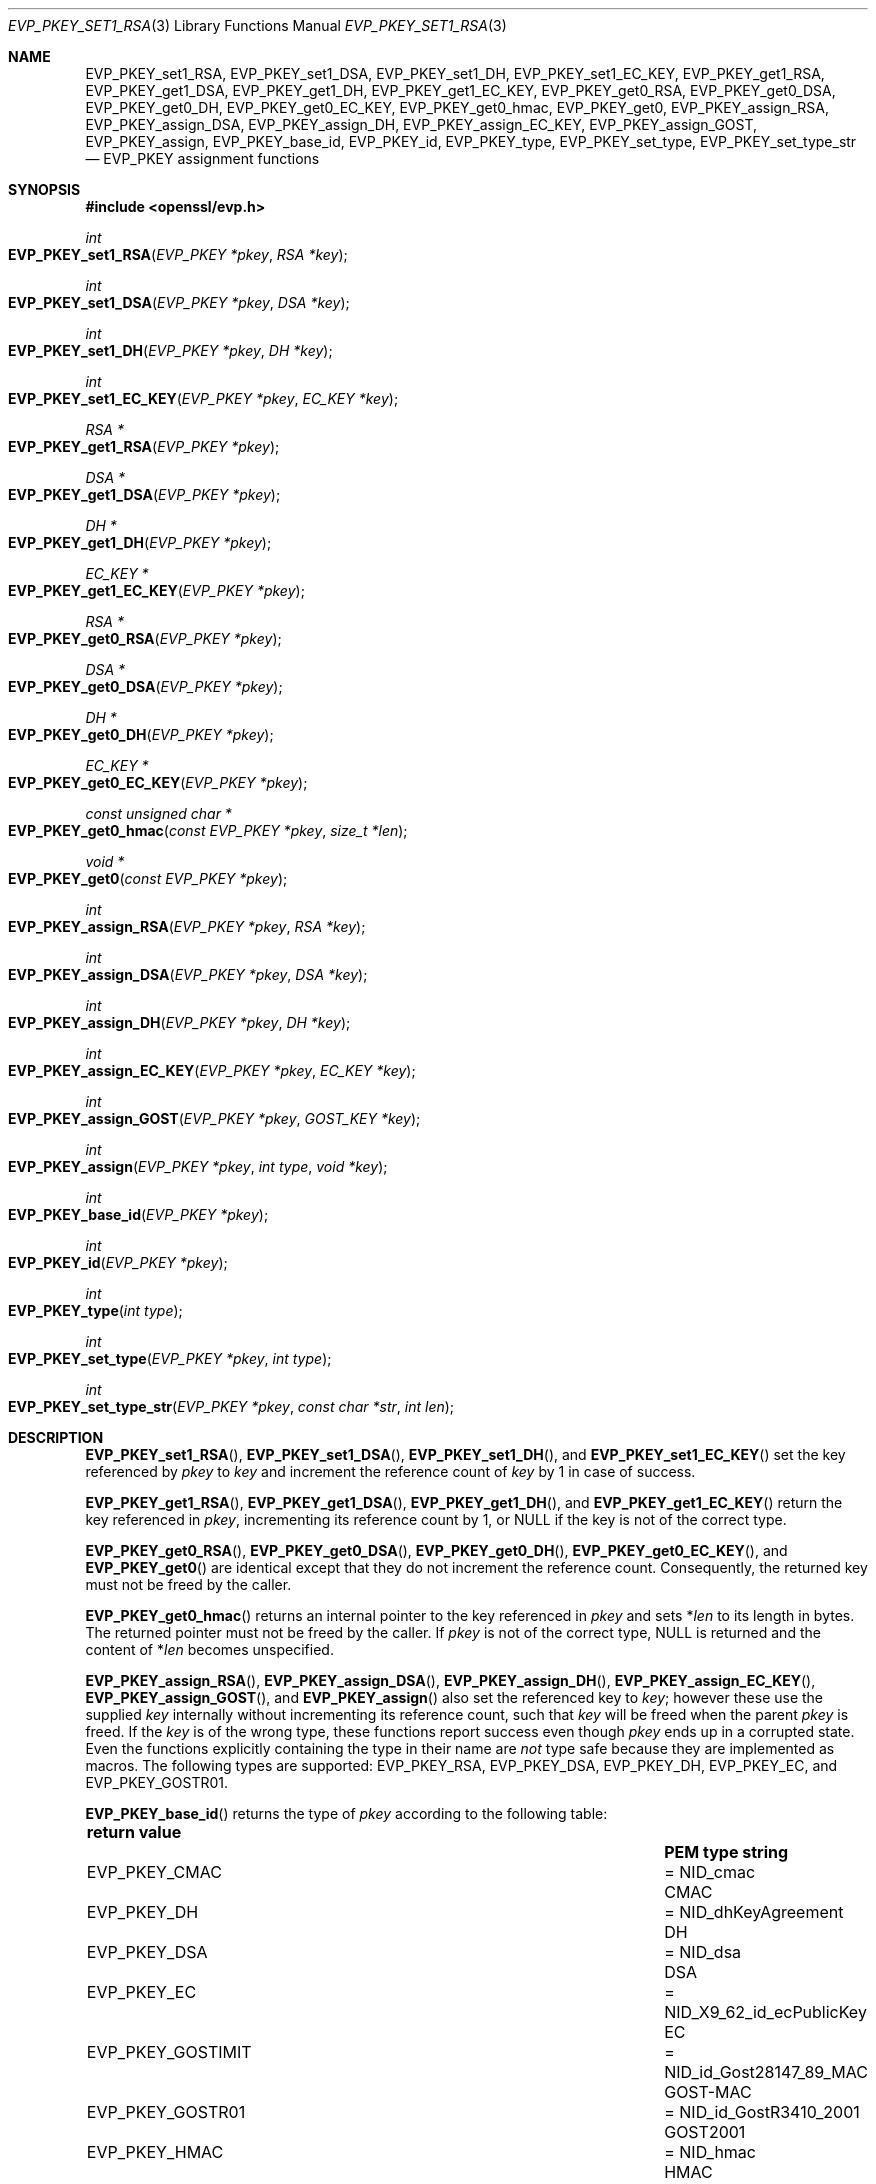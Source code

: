 .\" $OpenBSD: EVP_PKEY_set1_RSA.3,v 1.20 2023/08/27 13:08:15 schwarze Exp $
.\" full merge up to: OpenSSL 99d63d46 Oct 26 13:56:48 2016 -0400
.\"
.\" This file is a derived work.
.\" The changes are covered by the following Copyright and license:
.\"
.\" Copyright (c) 2019, 2020, 2023 Ingo Schwarze <schwarze@openbsd.org>
.\"
.\" Permission to use, copy, modify, and distribute this software for any
.\" purpose with or without fee is hereby granted, provided that the above
.\" copyright notice and this permission notice appear in all copies.
.\"
.\" THE SOFTWARE IS PROVIDED "AS IS" AND THE AUTHOR DISCLAIMS ALL WARRANTIES
.\" WITH REGARD TO THIS SOFTWARE INCLUDING ALL IMPLIED WARRANTIES OF
.\" MERCHANTABILITY AND FITNESS. IN NO EVENT SHALL THE AUTHOR BE LIABLE FOR
.\" ANY SPECIAL, DIRECT, INDIRECT, OR CONSEQUENTIAL DAMAGES OR ANY DAMAGES
.\" WHATSOEVER RESULTING FROM LOSS OF USE, DATA OR PROFITS, WHETHER IN AN
.\" ACTION OF CONTRACT, NEGLIGENCE OR OTHER TORTIOUS ACTION, ARISING OUT OF
.\" OR IN CONNECTION WITH THE USE OR PERFORMANCE OF THIS SOFTWARE.
.\"
.\" The original file was written by Dr. Stephen Henson <steve@openssl.org>.
.\" Copyright (c) 2002, 2015, 2016 The OpenSSL Project.  All rights reserved.
.\"
.\" Redistribution and use in source and binary forms, with or without
.\" modification, are permitted provided that the following conditions
.\" are met:
.\"
.\" 1. Redistributions of source code must retain the above copyright
.\"    notice, this list of conditions and the following disclaimer.
.\"
.\" 2. Redistributions in binary form must reproduce the above copyright
.\"    notice, this list of conditions and the following disclaimer in
.\"    the documentation and/or other materials provided with the
.\"    distribution.
.\"
.\" 3. All advertising materials mentioning features or use of this
.\"    software must display the following acknowledgment:
.\"    "This product includes software developed by the OpenSSL Project
.\"    for use in the OpenSSL Toolkit. (http://www.openssl.org/)"
.\"
.\" 4. The names "OpenSSL Toolkit" and "OpenSSL Project" must not be used to
.\"    endorse or promote products derived from this software without
.\"    prior written permission. For written permission, please contact
.\"    openssl-core@openssl.org.
.\"
.\" 5. Products derived from this software may not be called "OpenSSL"
.\"    nor may "OpenSSL" appear in their names without prior written
.\"    permission of the OpenSSL Project.
.\"
.\" 6. Redistributions of any form whatsoever must retain the following
.\"    acknowledgment:
.\"    "This product includes software developed by the OpenSSL Project
.\"    for use in the OpenSSL Toolkit (http://www.openssl.org/)"
.\"
.\" THIS SOFTWARE IS PROVIDED BY THE OpenSSL PROJECT ``AS IS'' AND ANY
.\" EXPRESSED OR IMPLIED WARRANTIES, INCLUDING, BUT NOT LIMITED TO, THE
.\" IMPLIED WARRANTIES OF MERCHANTABILITY AND FITNESS FOR A PARTICULAR
.\" PURPOSE ARE DISCLAIMED.  IN NO EVENT SHALL THE OpenSSL PROJECT OR
.\" ITS CONTRIBUTORS BE LIABLE FOR ANY DIRECT, INDIRECT, INCIDENTAL,
.\" SPECIAL, EXEMPLARY, OR CONSEQUENTIAL DAMAGES (INCLUDING, BUT
.\" NOT LIMITED TO, PROCUREMENT OF SUBSTITUTE GOODS OR SERVICES;
.\" LOSS OF USE, DATA, OR PROFITS; OR BUSINESS INTERRUPTION)
.\" HOWEVER CAUSED AND ON ANY THEORY OF LIABILITY, WHETHER IN CONTRACT,
.\" STRICT LIABILITY, OR TORT (INCLUDING NEGLIGENCE OR OTHERWISE)
.\" ARISING IN ANY WAY OUT OF THE USE OF THIS SOFTWARE, EVEN IF ADVISED
.\" OF THE POSSIBILITY OF SUCH DAMAGE.
.\"
.Dd $Mdocdate: August 27 2023 $
.Dt EVP_PKEY_SET1_RSA 3
.Os
.Sh NAME
.Nm EVP_PKEY_set1_RSA ,
.Nm EVP_PKEY_set1_DSA ,
.Nm EVP_PKEY_set1_DH ,
.Nm EVP_PKEY_set1_EC_KEY ,
.Nm EVP_PKEY_get1_RSA ,
.Nm EVP_PKEY_get1_DSA ,
.Nm EVP_PKEY_get1_DH ,
.Nm EVP_PKEY_get1_EC_KEY ,
.Nm EVP_PKEY_get0_RSA ,
.Nm EVP_PKEY_get0_DSA ,
.Nm EVP_PKEY_get0_DH ,
.Nm EVP_PKEY_get0_EC_KEY ,
.Nm EVP_PKEY_get0_hmac ,
.Nm EVP_PKEY_get0 ,
.Nm EVP_PKEY_assign_RSA ,
.Nm EVP_PKEY_assign_DSA ,
.Nm EVP_PKEY_assign_DH ,
.Nm EVP_PKEY_assign_EC_KEY ,
.Nm EVP_PKEY_assign_GOST ,
.Nm EVP_PKEY_assign ,
.Nm EVP_PKEY_base_id ,
.Nm EVP_PKEY_id ,
.Nm EVP_PKEY_type ,
.Nm EVP_PKEY_set_type ,
.Nm EVP_PKEY_set_type_str
.\" The function X509_certificate_type(3) is intentionally undocumented
.\" and scheduled for deletion from the library.  BoringSSL already
.\" deleted it and OpenSSL deprecates it in version 3.0.
.Nd EVP_PKEY assignment functions
.Sh SYNOPSIS
.In openssl/evp.h
.Ft int
.Fo EVP_PKEY_set1_RSA
.Fa "EVP_PKEY *pkey"
.Fa "RSA *key"
.Fc
.Ft int
.Fo EVP_PKEY_set1_DSA
.Fa "EVP_PKEY *pkey"
.Fa "DSA *key"
.Fc
.Ft int
.Fo EVP_PKEY_set1_DH
.Fa "EVP_PKEY *pkey"
.Fa "DH *key"
.Fc
.Ft int
.Fo EVP_PKEY_set1_EC_KEY
.Fa "EVP_PKEY *pkey"
.Fa "EC_KEY *key"
.Fc
.Ft RSA *
.Fo EVP_PKEY_get1_RSA
.Fa "EVP_PKEY *pkey"
.Fc
.Ft DSA *
.Fo EVP_PKEY_get1_DSA
.Fa "EVP_PKEY *pkey"
.Fc
.Ft DH *
.Fo EVP_PKEY_get1_DH
.Fa "EVP_PKEY *pkey"
.Fc
.Ft EC_KEY *
.Fo EVP_PKEY_get1_EC_KEY
.Fa "EVP_PKEY *pkey"
.Fc
.Ft RSA *
.Fo EVP_PKEY_get0_RSA
.Fa "EVP_PKEY *pkey"
.Fc
.Ft DSA *
.Fo EVP_PKEY_get0_DSA
.Fa "EVP_PKEY *pkey"
.Fc
.Ft DH *
.Fo EVP_PKEY_get0_DH
.Fa "EVP_PKEY *pkey"
.Fc
.Ft EC_KEY *
.Fo EVP_PKEY_get0_EC_KEY
.Fa "EVP_PKEY *pkey"
.Fc
.Ft const unsigned char *
.Fo EVP_PKEY_get0_hmac
.Fa "const EVP_PKEY *pkey"
.Fa "size_t *len"
.Fc
.Ft void *
.Fo EVP_PKEY_get0
.Fa "const EVP_PKEY *pkey"
.Fc
.Ft int
.Fo EVP_PKEY_assign_RSA
.Fa "EVP_PKEY *pkey"
.Fa "RSA *key"
.Fc
.Ft int
.Fo EVP_PKEY_assign_DSA
.Fa "EVP_PKEY *pkey"
.Fa "DSA *key"
.Fc
.Ft int
.Fo EVP_PKEY_assign_DH
.Fa "EVP_PKEY *pkey"
.Fa "DH *key"
.Fc
.Ft int
.Fo EVP_PKEY_assign_EC_KEY
.Fa "EVP_PKEY *pkey"
.Fa "EC_KEY *key"
.Fc
.Ft int
.Fo EVP_PKEY_assign_GOST
.Fa "EVP_PKEY *pkey"
.Fa "GOST_KEY *key"
.Fc
.Ft int
.Fo EVP_PKEY_assign
.Fa "EVP_PKEY *pkey"
.Fa "int type"
.Fa "void *key"
.Fc
.Ft int
.Fo EVP_PKEY_base_id
.Fa "EVP_PKEY *pkey"
.Fc
.Ft int
.Fo EVP_PKEY_id
.Fa "EVP_PKEY *pkey"
.Fc
.Ft int
.Fo EVP_PKEY_type
.Fa "int type"
.Fc
.Ft int
.Fo EVP_PKEY_set_type
.Fa "EVP_PKEY *pkey"
.Fa "int type"
.Fc
.Ft int
.Fo EVP_PKEY_set_type_str
.Fa "EVP_PKEY *pkey"
.Fa "const char *str"
.Fa "int len"
.Fc
.Sh DESCRIPTION
.Fn EVP_PKEY_set1_RSA ,
.Fn EVP_PKEY_set1_DSA ,
.Fn EVP_PKEY_set1_DH ,
and
.Fn EVP_PKEY_set1_EC_KEY
set the key referenced by
.Fa pkey
to
.Fa key
and increment the reference count of
.Fa key
by 1 in case of success.
.Pp
.Fn EVP_PKEY_get1_RSA ,
.Fn EVP_PKEY_get1_DSA ,
.Fn EVP_PKEY_get1_DH ,
and
.Fn EVP_PKEY_get1_EC_KEY
return the key referenced in
.Fa pkey ,
incrementing its reference count by 1, or
.Dv NULL
if the key is not of the correct type.
.Pp
.Fn EVP_PKEY_get0_RSA ,
.Fn EVP_PKEY_get0_DSA ,
.Fn EVP_PKEY_get0_DH ,
.Fn EVP_PKEY_get0_EC_KEY ,
and
.Fn EVP_PKEY_get0
are identical except that they do not increment the reference count.
Consequently, the returned key must not be freed by the caller.
.Pp
.Fn EVP_PKEY_get0_hmac
returns an internal pointer to the key referenced in
.Fa pkey
and sets
.Pf * Fa len
to its length in bytes.
The returned pointer must not be freed by the caller.
If
.Fa pkey
is not of the correct type,
.Dv NULL
is returned and the content of
.Pf * Fa len
becomes unspecified.
.Pp
.Fn EVP_PKEY_assign_RSA ,
.Fn EVP_PKEY_assign_DSA ,
.Fn EVP_PKEY_assign_DH ,
.Fn EVP_PKEY_assign_EC_KEY ,
.Fn EVP_PKEY_assign_GOST ,
and
.Fn EVP_PKEY_assign
also set the referenced key to
.Fa key ;
however these use the supplied
.Fa key
internally without incrementing its reference count, such that
.Fa key
will be freed when the parent
.Fa pkey
is freed.
If the
.Fa key
is of the wrong type, these functions report success even though
.Fa pkey
ends up in a corrupted state.
Even the functions explicitly containing the type in their name are
.Em not
type safe because they are implemented as macros.
The following types are supported:
.Dv EVP_PKEY_RSA ,
.Dv EVP_PKEY_DSA ,
.Dv EVP_PKEY_DH ,
.Dv EVP_PKEY_EC ,
and
.Dv EVP_PKEY_GOSTR01 .
.Pp
.Fn EVP_PKEY_base_id
returns the type of
.Fa pkey
according to the following table:
.Pp
.Bl -column -compact -offset 2n EVP_PKEY_GOSTR NID_X9_62_id_ecPublicKey
.It Sy return value      Ta                               Ta Sy PEM type string
.It Dv EVP_PKEY_CMAC     Ta = Dv NID_cmac                 Ta CMAC
.It Dv EVP_PKEY_DH       Ta = Dv NID_dhKeyAgreement       Ta DH
.It Dv EVP_PKEY_DSA      Ta = Dv NID_dsa                  Ta DSA
.It Dv EVP_PKEY_EC       Ta = Dv NID_X9_62_id_ecPublicKey Ta EC
.It Dv EVP_PKEY_GOSTIMIT Ta = Dv NID_id_Gost28147_89_MAC  Ta GOST-MAC
.It Dv EVP_PKEY_GOSTR01  Ta = Dv NID_id_GostR3410_2001    Ta GOST2001
.It Dv EVP_PKEY_HMAC     Ta = Dv NID_hmac                 Ta HMAC
.It Dv EVP_PKEY_RSA      Ta = Dv NID_rsaEncryption        Ta RSA
.It Dv EVP_PKEY_RSA_PSS  Ta = Dv NID_rsassaPss            Ta RSA-PSS
.El
.Pp
Application programs can support additional key types by calling
.Xr EVP_PKEY_asn1_add0 3 .
.Pp
.Fn EVP_PKEY_id
returns the actual OID associated with
.Fa pkey .
Historically keys using the same algorithm could use different OIDs.
The following deprecated aliases are still supported:
.Pp
.Bl -column -compact -offset 2n EVP_PKEY_GOSTR12_ NID_id_tc26_gost3410_2012_512
.It Sy return value         Ta                                  Ta Sy alias for
.It Dv EVP_PKEY_DSA1        Ta = Dv NID_dsa_2                     Ta DSA
.It Dv EVP_PKEY_DSA2        Ta = Dv NID_dsaWithSHA                Ta DSA
.It Dv EVP_PKEY_DSA3        Ta = Dv NID_dsaWithSHA1               Ta DSA
.It Dv EVP_PKEY_DSA4        Ta = Dv NID_dsaWithSHA1_2             Ta DSA
.It Dv EVP_PKEY_GOSTR12_256 Ta = Dv NID_id_tc26_gost3410_2012_256 Ta GOST2001
.It Dv EVP_PKEY_GOSTR12_512 Ta = Dv NID_id_tc26_gost3410_2012_512 Ta GOST2001
.It Dv EVP_PKEY_RSA2        Ta = Dv NID_rsa                       Ta RSA
.El
.Pp
Application programs can support additional alternative OIDs by calling
.Xr EVP_PKEY_asn1_add_alias 3 .
.Pp
Most applications wishing to know a key type will simply call
.Fn EVP_PKEY_base_id
and will not care about the actual type,
which will be identical in almost all cases.
.Pp
.Fn EVP_PKEY_type
returns the underlying type of the NID
.Fa type .
For example,
.Fn EVP_PKEY_type EVP_PKEY_RSA2
will return
.Dv EVP_PKEY_RSA .
.Pp
.Fn EVP_PKEY_set_type
frees the key referenced in
.Fa pkey ,
if any, and sets the key type of
.Fa pkey
to
.Fa type
without referencing a new key from
.Fa pkey
yet.
For
.Fa type ,
any of the possible return values of
.Fn EVP_PKEY_base_id
and
.Fn EVP_PKEY_id
can be passed.
.Pp
.Fn EVP_PKEY_set_type_str
frees the key referenced in
.Fa pkey ,
if any, and sets the key type of
.Fa pkey
according to the PEM type string given by the first
.Fa len
bytes of
.Fa str .
If
.Fa len
is \-1, the
.Xr strlen 3
of
.Fa str
is used instead.
The PEM type strings supported by default are listed in the table above.
This function does not reference a new key from
.Fa pkey .
.Pp
If
.Fa pkey
is a
.Dv NULL
pointer,
.Fn EVP_PKEY_set_type
and
.Fn EVP_PKEY_set_type_str
check that a matching key type exists but do not change any object.
.Pp
In accordance with the OpenSSL naming convention, the key obtained from
or assigned to
.Fa pkey
using the
.Sy 1
functions must be freed as well as
.Fa pkey .
.Sh RETURN VALUES
.Fn EVP_PKEY_set1_RSA ,
.Fn EVP_PKEY_set1_DSA ,
.Fn EVP_PKEY_set1_DH ,
.Fn EVP_PKEY_set1_EC_KEY ,
.Fn EVP_PKEY_assign_RSA ,
.Fn EVP_PKEY_assign_DSA ,
.Fn EVP_PKEY_assign_DH ,
.Fn EVP_PKEY_assign_EC_KEY ,
.Fn EVP_PKEY_assign_GOST ,
.Fn EVP_PKEY_assign ,
.Fn EVP_PKEY_set_type ,
and
.Fn EVP_PKEY_set_type_str
return 1 for success or 0 for failure.
.Pp
.Fn EVP_PKEY_get1_RSA ,
.Fn EVP_PKEY_get1_DSA ,
.Fn EVP_PKEY_get1_DH ,
.Fn EVP_PKEY_get1_EC_KEY ,
.Fn EVP_PKEY_get0_RSA ,
.Fn EVP_PKEY_get0_DSA ,
.Fn EVP_PKEY_get0_DH ,
.Fn EVP_PKEY_get0_EC_KEY ,
.Fn EVP_PKEY_get0_hmac ,
and
.Fn EVP_PKEY_get0
return the referenced key or
.Dv NULL
if an error occurred.
For
.Fn EVP_PKEY_get0 ,
the return value points to an
.Vt RSA ,
.Vt DSA ,
.Vt DH ,
.Vt EC_KEY ,
.Vt GOST_KEY ,
or
.Vt ASN1_OCTET_STRING
object depending on the type of
.Fa pkey .
.Pp
.Fn EVP_PKEY_base_id ,
.Fn EVP_PKEY_id ,
and
.Fn EVP_PKEY_type
return a key type or
.Dv NID_undef
(equivalently
.Dv EVP_PKEY_NONE )
on error.
.Sh SEE ALSO
.Xr DH_new 3 ,
.Xr DSA_new 3 ,
.Xr EC_KEY_new 3 ,
.Xr EVP_PKEY_get0_asn1 3 ,
.Xr EVP_PKEY_new 3 ,
.Xr RSA_new 3
.Sh HISTORY
.Fn EVP_PKEY_assign_RSA ,
.Fn EVP_PKEY_assign_DSA ,
.Fn EVP_PKEY_assign_DH ,
.Fn EVP_PKEY_assign ,
and
.Fn EVP_PKEY_type
first appeared in SSLeay 0.8.0 and have been available since
.Ox 2.4 .
.Pp
.Fn EVP_PKEY_set1_RSA ,
.Fn EVP_PKEY_set1_DSA ,
.Fn EVP_PKEY_set1_DH ,
.Fn EVP_PKEY_get1_RSA ,
.Fn EVP_PKEY_get1_DSA ,
and
.Fn EVP_PKEY_get1_DH
first appeared in OpenSSL 0.9.5 and have been available since
.Ox 2.7 .
.Pp
.Fn EVP_PKEY_set1_EC_KEY ,
.Fn EVP_PKEY_get1_EC_KEY ,
and
.Fn EVP_PKEY_assign_EC_KEY
first appeared in OpenSSL 0.9.8 and have been available since
.Ox 4.5 .
.Pp
.Fn EVP_PKEY_get0 ,
.Fn EVP_PKEY_base_id ,
.Fn EVP_PKEY_id ,
.Fn EVP_PKEY_set_type ,
and
.Fn EVP_PKEY_set_type_str
first appeared in OpenSSL 1.0.0 and have been available since
.Ox 4.9 .
.Pp
.Fn EVP_PKEY_assign_GOST
first appeared in
.Ox 5.7 .
.Pp
.Fn EVP_PKEY_get0_RSA ,
.Fn EVP_PKEY_get0_DSA ,
.Fn EVP_PKEY_get0_DH ,
and
.Fn EVP_PKEY_get0_EC_KEY
first appeared in OpenSSL 1.1.0 and have been available since
.Ox 6.3 .
.Pp
.Fn EVP_PKEY_get0_hmac
first appeared in OpenSSL 1.1.0 and has been available since
.Ox 6.5 .

